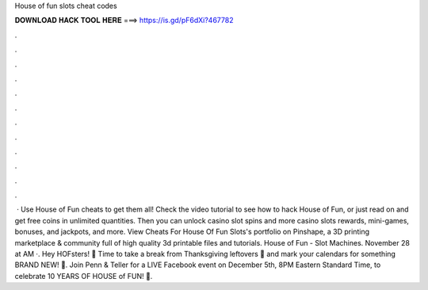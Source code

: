 House of fun slots cheat codes

𝐃𝐎𝐖𝐍𝐋𝐎𝐀𝐃 𝐇𝐀𝐂𝐊 𝐓𝐎𝐎𝐋 𝐇𝐄𝐑𝐄 ===> https://is.gd/pF6dXi?467782

.

.

.

.

.

.

.

.

.

.

.

.

 · Use House of Fun cheats to get them all! Check the video tutorial to see how to hack House of Fun, or just read on and get free coins in unlimited quantities. Then you can unlock casino slot spins and more casino slots rewards, mini-games, bonuses, and jackpots, and more. View Cheats For House Of Fun Slots's portfolio on Pinshape, a 3D printing marketplace & community full of high quality 3d printable files and tutorials. House of Fun - Slot Machines. November 28 at AM ·. Hey HOFsters! 💜 Time to take a break from Thanksgiving leftovers 🦃 and mark your calendars for something BRAND NEW! 🤯. Join Penn & Teller for a LIVE Facebook event on December 5th, 8PM Eastern Standard Time, to celebrate 10 YEARS OF HOUSE of FUN! 🥳.
